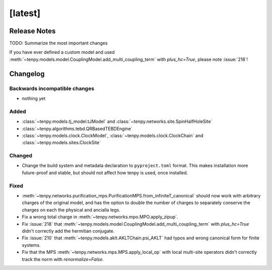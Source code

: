 [latest]
========

Release Notes
-------------
TODO: Summarize the most important changes

If you have ever defined a custom model and used :meth:`~tenpy.models.model.CouplingModel.add_multi_coupling_term` with `plus_hc=True`,
please note :issue:`218`!

Changelog
---------

Backwards incompatible changes
^^^^^^^^^^^^^^^^^^^^^^^^^^^^^^
- nothing yet

Added
^^^^^
- :class:`~tenpy.models.tj_model.tJModel` and :class:`~tenpy.networks.site.SpinHalfHoleSite`
- :class:`~tenpy.algorithms.tebd.QRBasedTEBDEngine`
- :class:`~tenpy.models.clock.ClockModel`, :class:`~tenpy.models.clock.ClockChain` and :class:`~tenpy.models.sites.ClockSite` 

Changed
^^^^^^^
- Change the build system and metadata declaration to ``pyproject.toml`` format.
  This makes installation more future-proof and stable, but should not affect how tenpy is used,
  once installed.

Fixed
^^^^^
- :meth:`~tenpy.networks.purification_mps.PurificationMPS.from_infiniteT_canonical` should now work with arbitrary
  charges of the original model, and has the option to double the number of charges to separately conserve the charges
  on each the physical and ancialla legs.
- Fix a wrong total charge in :meth:`~tenpy.networks.mpo.MPO.apply_zipup`.
- Fix :issue:`218` that :meth:`~tenpy.models.model.CouplingModel.add_multi_coupling_term` with `plus_hc=True` didn't
  correctly add the hermitian conjugate.
- Fix :issue:`210` that :meth:`~tenpy.models.aklt.AKLTChain.psi_AKLT` had typos and wrong canonical form for finite systems.
- Fix that the MPS :meth:`~tenpy.networks.mps.MPS.apply_local_op` with local multi-site operators didn't correctly track the
  norm with `renormalize=False`.
